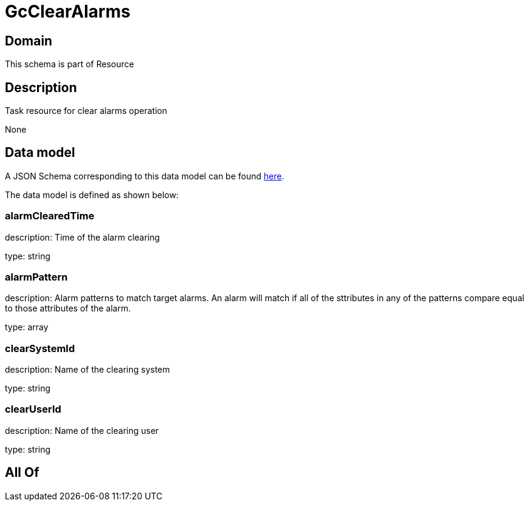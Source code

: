 = GcClearAlarms

[#domain]
== Domain

This schema is part of Resource

[#description]
== Description

Task resource for clear alarms operation

None

[#data_model]
== Data model

A JSON Schema corresponding to this data model can be found https://tmforum.org[here].

The data model is defined as shown below:


=== alarmClearedTime
description: Time of the alarm clearing

type: string


=== alarmPattern
description: Alarm patterns to match target alarms. An alarm will match if all of the sttributes in any of the patterns compare equal to those attributes of the alarm.

type: array


=== clearSystemId
description: Name of the clearing system

type: string


=== clearUserId
description: Name of the clearing user

type: string


[#all_of]
== All Of

